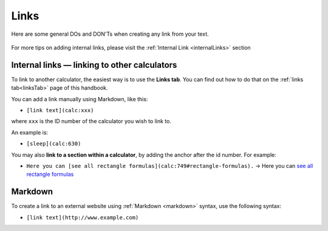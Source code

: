 .. _links:

Links
=====

Here are some general DOs and DON'Ts when creating any link from your text.

.. _linksBestPractice:
.. figure:: img/links-good-practice.jpeg
    :alt: example of the SEO title being too long
    :align: center
    
For more tips on adding internal links, please visit the :ref:`Internal Link <internalLinks>` section

Internal links — linking to other calculators
---------------------------------------------

To link to another calculator, the easiest way is to use the **Links tab**. You can find out how to do that on the :ref:`links tab<linksTab>` page of this handbook.

You can add a link manually using Markdown, like this:

* ``[link text](calc:xxx)``

where ``xxx`` is the ID number of the calculator you wish to link to.

An example is:

* ``[sleep](calc:630)``

You may also **link to a section within a calculator**, by adding the anchor after the id number. For example:

* ``Here you can [see all rectangle formulas](calc:749#rectangle-formulas).`` → Here you can `see all rectangle formulas <https://www.omnicalculator.com/math/rectangle#rectangle-formulas>`_

.. _linksMarkdown:

Markdown
--------

To create a link to an external website using :ref:`Markdown <markdown>` syntax, use the following syntax:

* ``[link text](http://www.example.com)``

